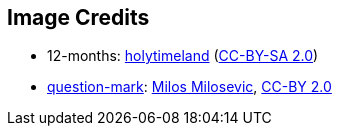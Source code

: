== Image Credits

* 12-months:
https://www.flickr.com/photos/79244980@N04/[holytimeland]
(https://creativecommons.org/licenses/by-sa/2.0/[CC-BY-SA 2.0])

* https://www.flickr.com/photos/21496790@N06/5065834411[question-mark]:
http://milosevicmilos.com/[Milos Milosevic],
https://creativecommons.org/licenses/by/2.0/[CC-BY 2.0]
